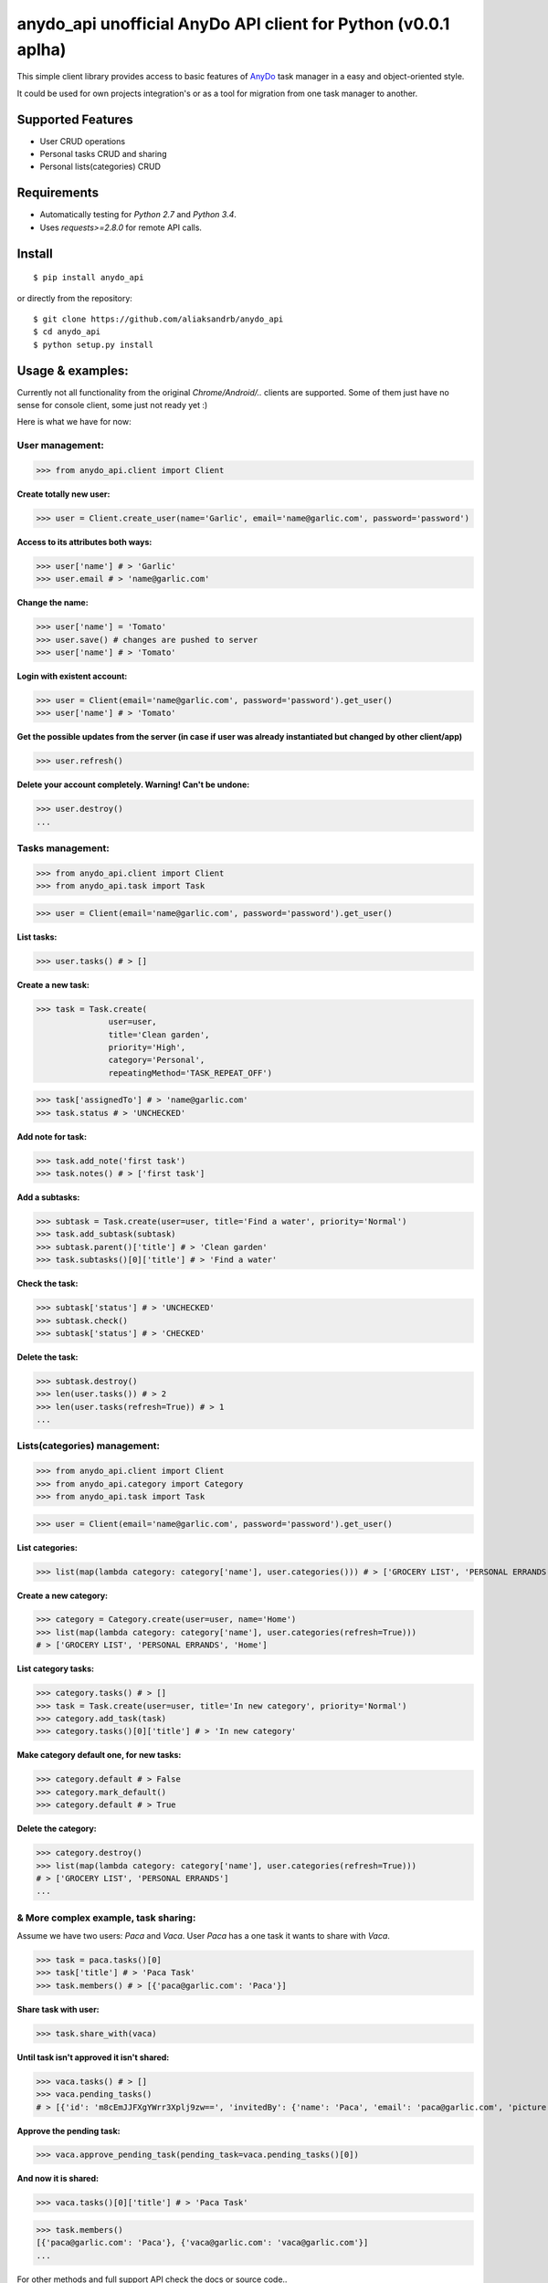 ================================================================
anydo_api unofficial AnyDo API client for Python (v0.0.1 aplha)
================================================================

.. image:: https://img.shields.io/travis/aliaksandrb/anydo_api.svg
        :target: https://travis-ci.org/aliaksandrb/anydo_api

.. image:: https://img.shields.io/pypi/v/anydo_api.svg
        :target: https://pypi.python.org/pypi/anydo_api

This simple client library provides access to basic features of `AnyDo <http://www.any.do/>`_ task manager in a
easy and object-oriented style.

It could be used for own projects integration's or as a tool for migration from one task manager to another.

Supported Features
------------------
* User CRUD operations
* Personal tasks CRUD and sharing
* Personal lists(categories) CRUD

Requirements
------------
* Automatically testing for `Python 2.7` and `Python 3.4`.
* Uses `requests>=2.8.0` for remote API calls.

Install
--------
::

$ pip install anydo_api

or directly from the repository:
::

$ git clone https://github.com/aliaksandrb/anydo_api
$ cd anydo_api
$ python setup.py install

Usage & examples:
-------------------
Currently not all functionality from the original `Chrome/Android/..` clients are supported.
Some of them just have no sense for console client, some just not ready yet :)

Here is what we have for now:

User management:
^^^^^^^^^^^^^^^^^
>>> from anydo_api.client import Client

**Create totally new user:**

>>> user = Client.create_user(name='Garlic', email='name@garlic.com', password='password')

**Access to its attributes both ways:**

>>> user['name'] # > 'Garlic'
>>> user.email # > 'name@garlic.com'

**Change the name:**

>>> user['name'] = 'Tomato'
>>> user.save() # changes are pushed to server
>>> user['name'] # > 'Tomato'

**Login with existent account:**

>>> user = Client(email='name@garlic.com', password='password').get_user()
>>> user['name'] # > 'Tomato'

**Get the possible updates from the server (in case if user was already instantiated but changed by other client/app)**

>>> user.refresh()

**Delete your account completely. Warning! Can't be undone:**

>>> user.destroy()
...

Tasks management:
^^^^^^^^^^^^^^^^^
>>> from anydo_api.client import Client
>>> from anydo_api.task import Task

>>> user = Client(email='name@garlic.com', password='password').get_user()

**List tasks:**

>>> user.tasks() # > []

**Create a new task:**

>>> task = Task.create(
               user=user,
               title='Clean garden',
               priority='High',
               category='Personal',
               repeatingMethod='TASK_REPEAT_OFF')

>>> task['assignedTo'] # > 'name@garlic.com'
>>> task.status # > 'UNCHECKED'

**Add note for task:**

>>> task.add_note('first task')
>>> task.notes() # > ['first task']

**Add a subtasks:**

>>> subtask = Task.create(user=user, title='Find a water', priority='Normal')
>>> task.add_subtask(subtask)
>>> subtask.parent()['title'] # > 'Clean garden'
>>> task.subtasks()[0]['title'] # > 'Find a water'

**Check the task:**

>>> subtask['status'] # > 'UNCHECKED'
>>> subtask.check()
>>> subtask['status'] # > 'CHECKED'

**Delete the task:**

>>> subtask.destroy()
>>> len(user.tasks()) # > 2
>>> len(user.tasks(refresh=True)) # > 1
...

Lists(categories) management:
^^^^^^^^^^^^^^^^^^^^^^^^^^^^^
>>> from anydo_api.client import Client
>>> from anydo_api.category import Category
>>> from anydo_api.task import Task

>>> user = Client(email='name@garlic.com', password='password').get_user()

**List categories:**

>>> list(map(lambda category: category['name'], user.categories())) # > ['GROCERY LIST', 'PERSONAL ERRANDS']

**Create a new category:**

>>> category = Category.create(user=user, name='Home')
>>> list(map(lambda category: category['name'], user.categories(refresh=True)))
# > ['GROCERY LIST', 'PERSONAL ERRANDS', 'Home']

**List category tasks:**

>>> category.tasks() # > []
>>> task = Task.create(user=user, title='In new category', priority='Normal')
>>> category.add_task(task)
>>> category.tasks()[0]['title'] # > 'In new category'

**Make category default one, for new tasks:**

>>> category.default # > False
>>> category.mark_default()
>>> category.default # > True

**Delete the category:**

>>> category.destroy()
>>> list(map(lambda category: category['name'], user.categories(refresh=True)))
# > ['GROCERY LIST', 'PERSONAL ERRANDS']
...

& More complex example, task sharing:
^^^^^^^^^^^^^^^^^^^^^^^^^^^^^^^^^^^^^
Assume we have two users: `Paca` and `Vaca`.
User `Paca` has a one task it wants to share with `Vaca`.

>>> task = paca.tasks()[0]
>>> task['title'] # > 'Paca Task'
>>> task.members() # > [{'paca@garlic.com': 'Paca'}]

**Share task with user:**

>>> task.share_with(vaca)

**Until task isn't approved it isn't shared:**

>>> vaca.tasks() # > []
>>> vaca.pending_tasks()
# > [{'id': 'm8cEmJJFXgYWrr3Xplj9zw==', 'invitedBy': {'name': 'Paca', 'email': 'paca@garlic.com', 'picture': None}, 'message': None, 'title': 'Paca Task'}]

**Approve the pending task:**

>>> vaca.approve_pending_task(pending_task=vaca.pending_tasks()[0])

**And now it is shared:**

>>> vaca.tasks()[0]['title'] # > 'Paca Task'

>>> task.members()
[{'paca@garlic.com': 'Paca'}, {'vaca@garlic.com': 'vaca@garlic.com'}]
...

For other methods and full support API check the docs or source code..

Contributions
-------------

Feedback, issue reports and feature/pull requests are greatly appreciated!
You could post them `into issues <https://github.com/aliaksandrb/anydo_api/issues>`_.

Generic guide for contributions is placed `here <https://github.com/aliaksandrb/anydo_api/blob/master/CONTRIBUTING.rst>`_.

Thanks!

* MIT license
* Automaticaly generated documentation: https://anydo_api.readthedocs.org.
